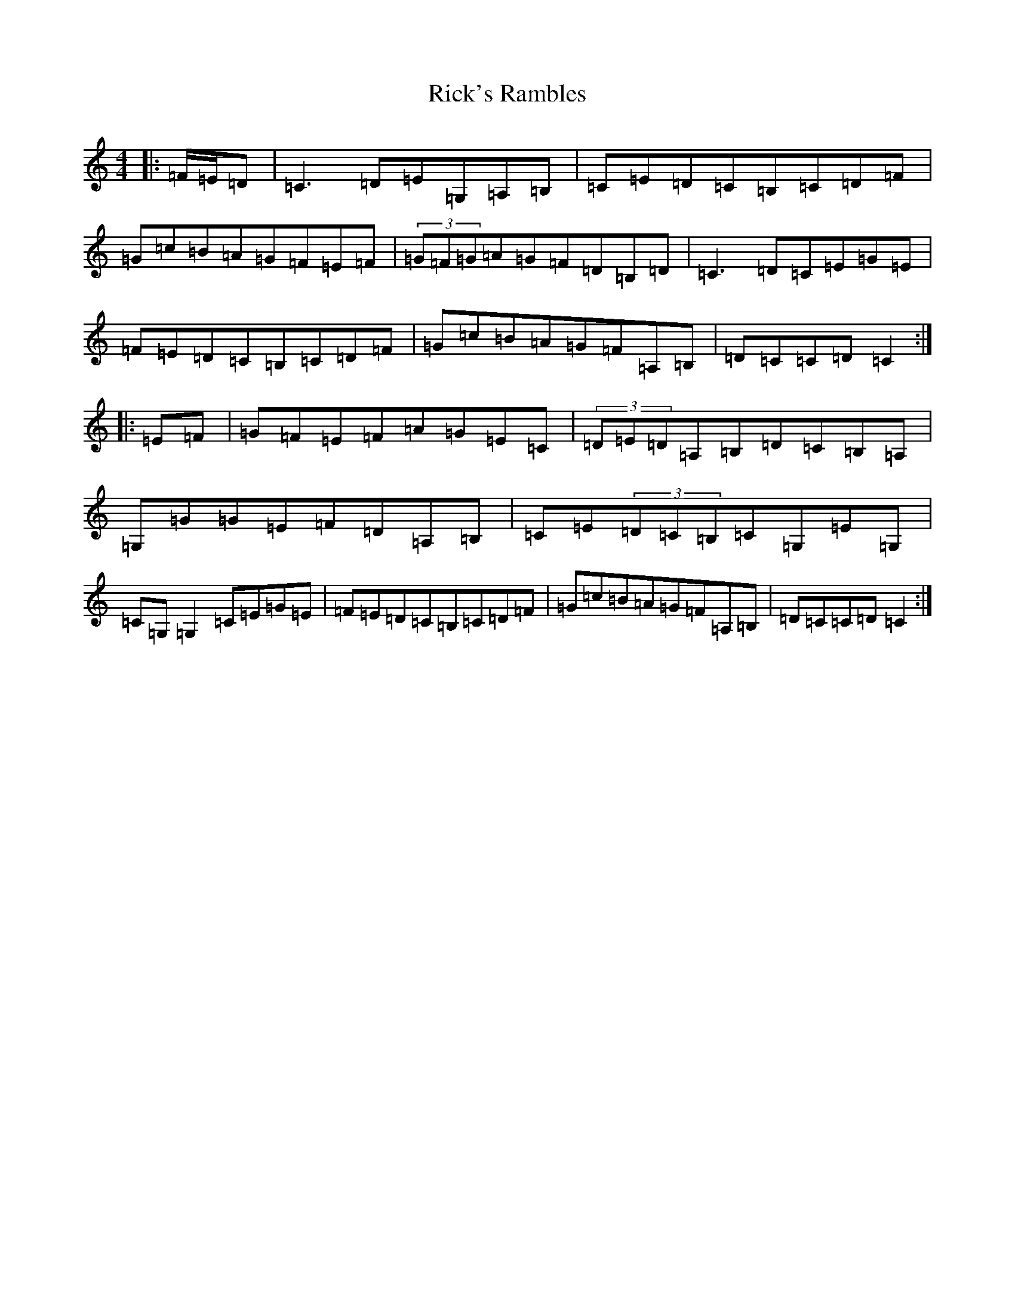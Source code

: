 X: 18103
T: Rick's Rambles
S: https://thesession.org/tunes/522#setting13463
R: hornpipe
M:4/4
L:1/8
K: C Major
|:=F/2=E/2=D|=C3=D=E=G,=A,=B,|=C=E=D=C=B,=C=D=F|=G=c=B=A=G=F=E=F|(3=G=F=G=A=G=F=D=B,=D|=C3=D=C=E=G=E|=F=E=D=C=B,=C=D=F|=G=c=B=A=G=F=A,=B,|=D=C=C=D=C2:||:=E=F|=G=F=E=F=A=G=E=C|(3=D=E=D=A,=B,=D=C=B,=A,|=G,=G=G=E=F=D=A,=B,|=C=E(3=D=C=B,=C=G,=E=G,|=C=G,=G,2=C=E=G=E|=F=E=D=C=B,=C=D=F|=G=c=B=A=G=F=A,=B,|=D=C=C=D=C2:|